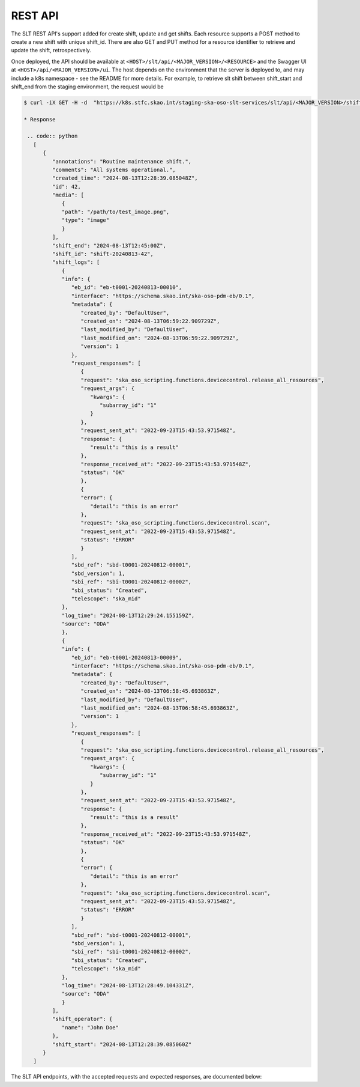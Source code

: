 .. _rest_api:

REST API
=========

The SLT REST API's support added for create shift, update and get shifts.
Each resource supports a POST method to create a new shift with unique shift_id.
There are also GET and PUT method for a resource identifier to retrieve and update the shift, retrospectively.

Once deployed, the API should be available at ``<HOST>/slt/api/<MAJOR_VERSION>/<RESOURCE>`` and the Swagger UI at ``<HOST>/api/<MAJOR_VERSION>/ui``.
The host depends on the environment that the server is deployed to, and may include a k8s namespace - see the README for more details. 
For example, to retrieve slt shift between shift_start and shift_end from the staging environment, the request would be

.. code-block:: console

   $ curl -iX GET -H -d  "https://k8s.stfc.skao.int/staging-ska-oso-slt-services/slt/api/<MAJOR_VERSION>/shifts?shift_start=2024-08-13T00%3A00%3A00&shift_end=2024-08-13T16%3A00%3A00"

   * Response

    .. code:: python
      [
         {
            "annotations": "Routine maintenance shift.",
            "comments": "All systems operational.",
            "created_time": "2024-08-13T12:28:39.085048Z",
            "id": 42,
            "media": [
               {
               "path": "/path/to/test_image.png",
               "type": "image"
               }
            ],
            "shift_end": "2024-08-13T12:45:00Z",
            "shift_id": "shift-20240813-42",
            "shift_logs": [
               {
               "info": {
                  "eb_id": "eb-t0001-20240813-00010",
                  "interface": "https://schema.skao.int/ska-oso-pdm-eb/0.1",
                  "metadata": {
                     "created_by": "DefaultUser",
                     "created_on": "2024-08-13T06:59:22.909729Z",
                     "last_modified_by": "DefaultUser",
                     "last_modified_on": "2024-08-13T06:59:22.909729Z",
                     "version": 1
                  },
                  "request_responses": [
                     {
                     "request": "ska_oso_scripting.functions.devicecontrol.release_all_resources",
                     "request_args": {
                        "kwargs": {
                           "subarray_id": "1"
                        }
                     },
                     "request_sent_at": "2022-09-23T15:43:53.971548Z",
                     "response": {
                        "result": "this is a result"
                     },
                     "response_received_at": "2022-09-23T15:43:53.971548Z",
                     "status": "OK"
                     },
                     {
                     "error": {
                        "detail": "this is an error"
                     },
                     "request": "ska_oso_scripting.functions.devicecontrol.scan",
                     "request_sent_at": "2022-09-23T15:43:53.971548Z",
                     "status": "ERROR"
                     }
                  ],
                  "sbd_ref": "sbd-t0001-20240812-00001",
                  "sbd_version": 1,
                  "sbi_ref": "sbi-t0001-20240812-00002",
                  "sbi_status": "Created",
                  "telescope": "ska_mid"
               },
               "log_time": "2024-08-13T12:29:24.155159Z",
               "source": "ODA"
               },
               {
               "info": {
                  "eb_id": "eb-t0001-20240813-00009",
                  "interface": "https://schema.skao.int/ska-oso-pdm-eb/0.1",
                  "metadata": {
                     "created_by": "DefaultUser",
                     "created_on": "2024-08-13T06:58:45.693863Z",
                     "last_modified_by": "DefaultUser",
                     "last_modified_on": "2024-08-13T06:58:45.693863Z",
                     "version": 1
                  },
                  "request_responses": [
                     {
                     "request": "ska_oso_scripting.functions.devicecontrol.release_all_resources",
                     "request_args": {
                        "kwargs": {
                           "subarray_id": "1"
                        }
                     },
                     "request_sent_at": "2022-09-23T15:43:53.971548Z",
                     "response": {
                        "result": "this is a result"
                     },
                     "response_received_at": "2022-09-23T15:43:53.971548Z",
                     "status": "OK"
                     },
                     {
                     "error": {
                        "detail": "this is an error"
                     },
                     "request": "ska_oso_scripting.functions.devicecontrol.scan",
                     "request_sent_at": "2022-09-23T15:43:53.971548Z",
                     "status": "ERROR"
                     }
                  ],
                  "sbd_ref": "sbd-t0001-20240812-00001",
                  "sbd_version": 1,
                  "sbi_ref": "sbi-t0001-20240812-00002",
                  "sbi_status": "Created",
                  "telescope": "ska_mid"
               },
               "log_time": "2024-08-13T12:28:49.104331Z",
               "source": "ODA"
               }
            ],
            "shift_operator": {
               "name": "John Doe"
            },
            "shift_start": "2024-08-13T12:28:39.085060Z"
         }
      ]

The SLT API endpoints, with the accepted requests and expected responses, are documented below:

.. openapi:: ../../../src/ska_oso_slt_services/rest/openapi/slt-openapi-v1.yaml
   